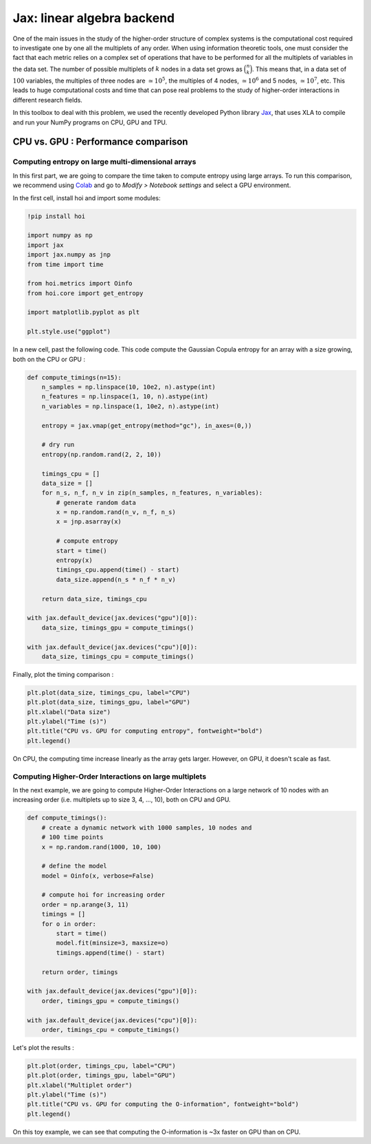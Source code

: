 Jax: linear algebra backend
===========================

One of the main issues in the study of the higher-order structure of complex systems is the computational cost required to investigate one by one all the multiplets of any order. When using information theoretic tools, one must consider the fact that each metric relies on a complex set of operations that have to be performed for all the multiplets of variables in the data set. The number of possible multiplets of :math:`k` nodes in a data set grows as :math:`\binom{n}{k}`. This means that, in a data set of :math:`100` variables, the multiples of three nodes are :math:`\simeq 10^5`, the multiples of 4 nodes, :math:`\simeq 10^6` and 5 nodes, :math:`\simeq 10^7`, etc. This leads to huge computational costs and time that can pose real problems to the study of higher-order interactions in different research fields.

In this toolbox to deal with this problem, we used the recently developed Python library `Jax <https://github.com/google/jax>`_, that uses XLA to compile and run your NumPy programs on CPU, GPU and TPU.

CPU vs. GPU : Performance comparison
++++++++++++++++++++++++++++++++++++

Computing entropy on large multi-dimensional arrays
^^^^^^^^^^^^^^^^^^^^^^^^^^^^^^^^^^^^^^^^^^^^^^^^^^^

In this first part, we are going to compare the time taken to compute entropy using large arrays. To run this comparison, we recommend using `Colab <https://colab.research.google.com/>`_ and go to *Modify > Notebook settings* and select a GPU environment.

In the first cell, install hoi and import some modules:

.. code-block:: shell

    !pip install hoi

    import numpy as np
    import jax
    import jax.numpy as jnp
    from time import time

    from hoi.metrics import Oinfo
    from hoi.core import get_entropy

    import matplotlib.pyplot as plt

    plt.style.use("ggplot")

In a new cell, past the following code. This code compute the Gaussian Copula entropy for an array with a size growing, both on the CPU or GPU :

.. code-block:: shell

    def compute_timings(n=15):
        n_samples = np.linspace(10, 10e2, n).astype(int)
        n_features = np.linspace(1, 10, n).astype(int)
        n_variables = np.linspace(1, 10e2, n).astype(int)

        entropy = jax.vmap(get_entropy(method="gc"), in_axes=(0,))

        # dry run
        entropy(np.random.rand(2, 2, 10))

        timings_cpu = []
        data_size = []
        for n_s, n_f, n_v in zip(n_samples, n_features, n_variables):
            # generate random data
            x = np.random.rand(n_v, n_f, n_s)
            x = jnp.asarray(x)

            # compute entropy
            start = time()
            entropy(x)
            timings_cpu.append(time() - start)
            data_size.append(n_s * n_f * n_v)

        return data_size, timings_cpu

    with jax.default_device(jax.devices("gpu")[0]):
        data_size, timings_gpu = compute_timings()

    with jax.default_device(jax.devices("cpu")[0]):
        data_size, timings_cpu = compute_timings()


Finally, plot the timing comparison :

.. code-block:: shell

    plt.plot(data_size, timings_cpu, label="CPU")
    plt.plot(data_size, timings_gpu, label="GPU")
    plt.xlabel("Data size")
    plt.ylabel("Time (s)")
    plt.title("CPU vs. GPU for computing entropy", fontweight="bold")
    plt.legend()


.. image:: _static/jax_cgpu_entropy.png

On CPU, the computing time increase linearly as the array gets larger. However, on GPU, it doesn't scale as fast.

Computing Higher-Order Interactions on large multiplets
^^^^^^^^^^^^^^^^^^^^^^^^^^^^^^^^^^^^^^^^^^^^^^^^^^^^^^^

In the next example, we are going to compute Higher-Order Interactions on a large network of 10 nodes with an increasing order (i.e. multiplets up to size 3, 4, ..., 10), both on CPU and GPU.

.. code-block:: shell

    def compute_timings():
        # create a dynamic network with 1000 samples, 10 nodes and
        # 100 time points
        x = np.random.rand(1000, 10, 100)

        # define the model
        model = Oinfo(x, verbose=False)

        # compute hoi for increasing order
        order = np.arange(3, 11)
        timings = []
        for o in order:
            start = time()
            model.fit(minsize=3, maxsize=o)
            timings.append(time() - start)
        
        return order, timings

    with jax.default_device(jax.devices("gpu")[0]):
        order, timings_gpu = compute_timings()

    with jax.default_device(jax.devices("cpu")[0]):
        order, timings_cpu = compute_timings()

Let's plot the results :

.. code-block:: shell

    plt.plot(order, timings_cpu, label="CPU")
    plt.plot(order, timings_gpu, label="GPU")
    plt.xlabel("Multiplet order")
    plt.ylabel("Time (s)")
    plt.title("CPU vs. GPU for computing the O-information", fontweight="bold")
    plt.legend()


.. image:: _static/jax_cgpu_oinfo.png

On this toy example, we can see that computing the O-information is ~3x faster
on GPU than on CPU.
